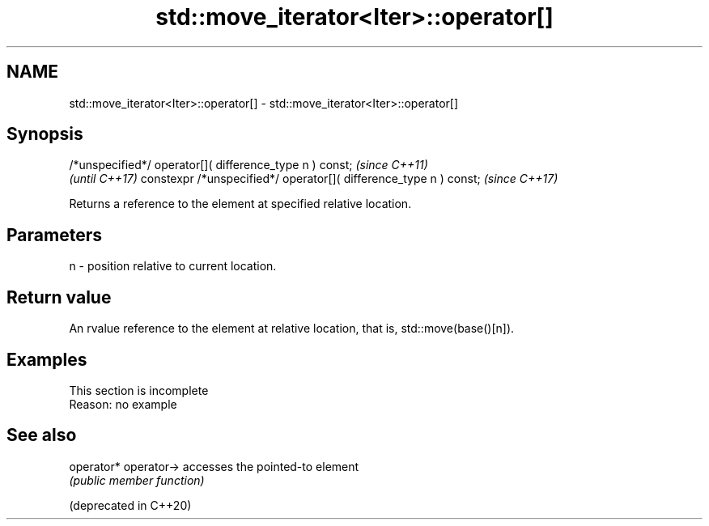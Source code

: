 .TH std::move_iterator<Iter>::operator[] 3 "2020.03.24" "http://cppreference.com" "C++ Standard Libary"
.SH NAME
std::move_iterator<Iter>::operator[] \- std::move_iterator<Iter>::operator[]

.SH Synopsis

/*unspecified*/ operator[]( difference_type n ) const;            \fI(since C++11)\fP
                                                                  \fI(until C++17)\fP
constexpr /*unspecified*/ operator[]( difference_type n ) const;  \fI(since C++17)\fP

Returns a reference to the element at specified relative location.

.SH Parameters


n - position relative to current location.


.SH Return value

An rvalue reference to the element at relative location, that is, std::move(base()[n]).

.SH Examples


 This section is incomplete
 Reason: no example


.SH See also



operator*
operator->            accesses the pointed-to element
                      \fI(public member function)\fP

(deprecated in C++20)




